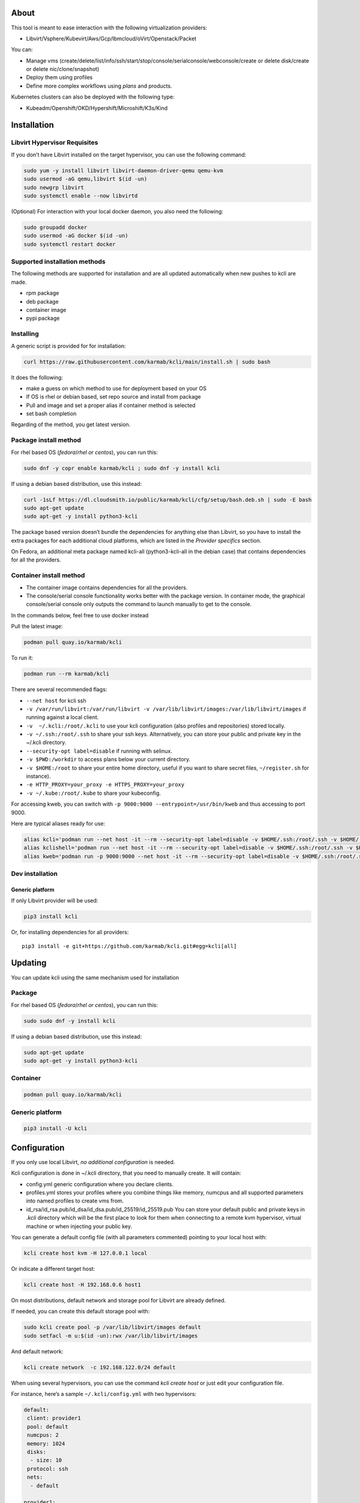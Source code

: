|CI| |Pypi| |Copr| |Documentation Status|

About
=====

This tool is meant to ease interaction with the following virtualization providers:

-  Libvirt/Vsphere/Kubevirt/Aws/Gcp/Ibmcloud/oVirt/Openstack/Packet

You can:

-  Manage vms (create/delete/list/info/ssh/start/stop/console/serialconsole/webconsole/create or delete disk/create or delete nic/clone/snapshot)
-  Deploy them using profiles
-  Define more complex workflows using *plans* and products.

Kubernetes clusters can also be deployed with the following type:

-  Kubeadm/Openshift/OKD/Hypershift/Microshift/K3s/Kind

Installation
============

Libvirt Hypervisor Requisites
-----------------------------

If you don’t have Libvirt installed on the target hypervisor, you can use the following command:

.. code:: bash

   sudo yum -y install libvirt libvirt-daemon-driver-qemu qemu-kvm 
   sudo usermod -aG qemu,libvirt $(id -un)
   sudo newgrp libvirt
   sudo systemctl enable --now libvirtd

(Optional) For interaction with your local docker daemon, you also need the following:

.. code:: bash

   sudo groupadd docker
   sudo usermod -aG docker $(id -un)
   sudo systemctl restart docker

Supported installation methods
------------------------------

The following methods are supported for installation and are all updated automatically when new pushes to kcli are made.

-  rpm package
-  deb package
-  container image
-  pypi package

Installing
----------

A generic script is provided for for installation:

.. code:: shell

   curl https://raw.githubusercontent.com/karmab/kcli/main/install.sh | sudo bash

It does the following:

-  make a guess on which method to use for deployment based on your OS
-  If OS is rhel or debian based, set repo source and install from package
-  Pull and image and set a proper alias if container method is selected
-  set bash completion

Regarding of the method, you get latest version.

Package install method
----------------------

For rhel based OS (*fedora*/*rhel or centos*), you can run this:

.. code:: bash

   sudo dnf -y copr enable karmab/kcli ; sudo dnf -y install kcli

If using a debian based distribution, use this instead:

.. code:: bash

   curl -1sLf https://dl.cloudsmith.io/public/karmab/kcli/cfg/setup/bash.deb.sh | sudo -E bash
   sudo apt-get update
   sudo apt-get -y install python3-kcli

The package based version doesn’t bundle the dependencies for anything else than Libvirt, so you have to install the extra packages for each additional cloud platforms, which are listed in the *Provider specifics* section.

On Fedora, an additional meta package named kcli-all (python3-kcli-all in the debian case) that contains dependencies for all the providers.

Container install method
------------------------

-  The container image contains dependencies for all the providers.
-  The console/serial console functionality works better with the package version. In container mode, the graphical console/serial console only outputs the command to launch manually to get to the console.

In the commands below, feel free to use docker instead

Pull the latest image:

.. code:: shell

   podman pull quay.io/karmab/kcli

To run it:

.. code:: shell

   podman run --rm karmab/kcli

There are several recommended flags:

-  ``--net host`` for kcli ssh
-  ``-v /var/run/libvirt:/var/run/libvirt -v /var/lib/libvirt/images:/var/lib/libvirt/images`` if running against a local client.
-  ``-v  ~/.kcli:/root/.kcli`` to use your kcli configuration (also profiles and repositories) stored locally.
-  ``-v ~/.ssh:/root/.ssh`` to share your ssh keys. Alternatively, you can store your public and private key in the ~/.kcli directory.
-  ``--security-opt label=disable`` if running with selinux.
-  ``-v $PWD:/workdir`` to access plans below your current directory.
-  ``-v $HOME:/root`` to share your entire home directory, useful if you want to share secret files, ``~/register.sh`` for instance).
-  ``-e HTTP_PROXY=your_proxy -e HTTPS_PROXY=your_proxy``
-  ``-v ~/.kube:/root/.kube`` to share your kubeconfig.

For accessing kweb, you can switch with ``-p 9000:9000 --entrypoint=/usr/bin/kweb`` and thus accessing to port 9000.

Here are typical aliases ready for use:

.. code:: shell

   alias kcli='podman run --net host -it --rm --security-opt label=disable -v $HOME/.ssh:/root/.ssh -v $HOME/.kcli:/root/.kcli -v /var/lib/libvirt/images:/var/lib/libvirt/images -v /var/run/libvirt:/var/run/libvirt -v $PWD:/workdir quay.io/karmab/kcli'
   alias kclishell='podman run --net host -it --rm --security-opt label=disable -v $HOME/.ssh:/root/.ssh -v $HOME/.kcli:/root/.kcli -v /var/lib/libvirt/images:/var/lib/libvirt/images -v /var/run/libvirt:/var/run/libvirt -v $PWD:/workdir --entrypoint=/bin/bash quay.io/karmab/kcli'
   alias kweb='podman run -p 9000:9000 --net host -it --rm --security-opt label=disable -v $HOME/.ssh:/root/.ssh -v $HOME/.kcli:/root/.kcli -v /var/lib/libvirt/images:/var/lib/libvirt/images -v /var/run/libvirt:/var/run/libvirt -v $PWD:/workdir --entrypoint=/usr/bin/kweb quay.io/karmab/kcli'

Dev installation
----------------

Generic platform
~~~~~~~~~~~~~~~~

If only Libvirt provider will be used:

.. code:: shell

   pip3 install kcli

Or, for installing dependencies for all providers:

::

   pip3 install -e git+https://github.com/karmab/kcli.git#egg=kcli[all]

Updating
========

You can update kcli using the same mechanism used for installation

Package
-------

For rhel based OS (*fedora*/*rhel or centos*), you can run this:

.. code:: bash

   sudo sudo dnf -y install kcli

If using a debian based distribution, use this instead:

.. code:: bash

   sudo apt-get update
   sudo apt-get -y install python3-kcli

Container
---------

.. code:: shell

   podman pull quay.io/karmab/kcli

.. _generic-platform-1:

Generic platform
----------------

.. code:: shell

   pip3 install -U kcli

Configuration
=============

If you only use local Libvirt, *no additional configuration* is needed.

Kcli configuration is done in ~/.kcli directory, that you need to manually create. It will contain:

-  config.yml generic configuration where you declare clients.
-  profiles.yml stores your profiles where you combine things like memory, numcpus and all supported parameters into named profiles to create vms from.
-  id_rsa/id_rsa.pub/id_dsa/id_dsa.pub/id_25519/id_25519.pub You can store your default public and private keys in *.kcli* directory which will be the first place to look for them when connecting to a remote kvm hypervisor, virtual machine or when injecting your public key.

You can generate a default config file (with all parameters commented) pointing to your local host with:

.. code:: shell

   kcli create host kvm -H 127.0.0.1 local

Or indicate a different target host:

.. code:: shell

   kcli create host -H 192.168.0.6 host1

On most distributions, default network and storage pool for Libvirt are already defined.

If needed, you can create this default storage pool with:

.. code:: shell

   sudo kcli create pool -p /var/lib/libvirt/images default
   sudo setfacl -m u:$(id -un):rwx /var/lib/libvirt/images

And default network:

.. code:: shell

   kcli create network  -c 192.168.122.0/24 default

When using several hypervisors, you can use the command *kcli create host* or just edit your configuration file.

For instance, here’s a sample ``~/.kcli/config.yml`` with two hypervisors:

.. code:: yaml

   default:
    client: provider1
    pool: default
    numcpus: 2
    memory: 1024
    disks:
     - size: 10
    protocol: ssh
    nets:
     - default

   provider1:
    host: 192.168.0.6
    pool: default

   provider2:
    host: 192.168.0.4
    pool: whatever

Replace with your own client in default section and indicate the relevant parameters in the corresponding client section, depending on your client/host type.

Most of the parameters are actually optional, and can be overridden in the default, client or profile section (or in a plan file). You can find a fully detailed config.yml sample `here <https://github.com/karmab/kcli/tree/main/samples/config.yml>`__

Storing credentials securely
----------------------------

You can hide your secrets in *~/.kcli/config.yml* by replacing any value by *?secret*. You can then place the real value in *~/.kcli/secrets.yml* by using the same yaml hierarchy.

For instance, if you have the following in your config file:

::

   xxx:
    password: ?secret

You would then put the real password in your secrets file this way:

::

   xxx:
    password: mypassword

Auto Completion
===============

You can enable autocompletion if running kcli from package or pip. It’s enabled by default when running kclishell container alias

Bash/Zsh
--------

Add the following line in one of your shell files (.bashrc, .zshrc, …)

::

   eval "$(register-python-argcomplete kcli)"

Fish
----

Add the following snippet in *.config/fish/config.fish*

::

   function __fish_kcli_complete
       set -x _ARGCOMPLETE 1
       set -x _ARGCOMPLETE_IFS \n
       set -x _ARGCOMPLETE_SUPPRESS_SPACE 1
       set -x _ARGCOMPLETE_SHELL fish
       set -x COMP_LINE (commandline -p)
       set -x COMP_POINT (string length (commandline -cp))
       set -x COMP_TYPE
       if set -q _ARC_DEBUG
           kcli 8>&1 9>&2 1>/dev/null 2>&1
       else
           kcli 8>&1 9>&2 1>&9 2>&1
       end
   end
   complete -c kcli -f -a '(__fish_kcli_complete)'

Provider specifics
==================

Libvirt
-------

::

   twix:
    type: kvm
    host: 192.168.1.6

Without configuration, Libvirt provider tries to connect locally using qemu:///system.

Additionally, remote hypervisors can be configured by indicating either a host, a port and protocol or a custom qemu url.

When using the host, port and protocol combination, default protocol uses ssh and as such assumes you are able to connect without password to your remote instance.

If using tcp protocol instead, you will need to configure Libvirtd in your remote Libvirt hypervisor to accept insecure remote connections.

You will also likely want to indicate default Libvirt pool to use (although, as with any parameter, it can be done in the default section).

The following parameters are specific to Libvirt:

-  ``url`` custom qemu uri.
-  ``session`` Defaults to ``False`` If you want to use qemu:///session (locally or remotely). Not recommended as it complicates access to the vm and is said to have lower performance.
-  ``remotednsmasq`` Defaults to ``False``. Allow to create entries in a dedicated dnsmasq instance running on a remote hypervisor to provide DNS resolution for vms using bridged networks.

Gcp
---

::

   gcp1:
    type: gcp
    credentials: ~/myproject.json
    project: myproject
    zone: europe-west1-b

The following parameters are specific to Gcp:

-  ``credentials`` (pointing to a json service account file). if not specified, the environment variable *GOOGLE_APPLICATION_CREDENTIALS* will be used
-  ``project``
-  ``zone``

also note that Gcp provider supports creation of dns records for an existing domain and that your home public key will be uploaded if needed

To gather your service account file:

-  Select the “IAM” → “Service accounts” section within the Google Cloud Platform console.
-  Select “Create Service account”.
-  Select “Project” → “Editor” as service account Role.
-  Select “Furnish a new private key”.
-  Select “Save”.

To Create a dns zone:

-  Select the “Networking” → “Network Services” → “Cloud DNS”.
-  Select “Create Zone”.
-  Put the same name as your domain, but with ‘-’ instead.

If accessing behind a proxy, be sure to set *HTTPS_PROXY* environment variable to ``http://your_proxy:your_port``

To use this provider with kcli rpm, you’ll need to install (from pip):

::

   pip3 install google-api-python-client google-auth-httplib2 google-cloud-dns

Aws
---

::

   aws:
    type: aws
    access_key_id: AKAAAAAAAAAAAAA
    access_key_secret: xxxxxxxxxxyyyyyyyy
    region: eu-west-3
    keypair: mykey

The following parameters are specific to aws:

-  ``access_key_id``
-  ``access_key_secret``
-  ``region``
-  ``keypair``
-  ``session_token``

To use this provider with kcli rpm, you’ll need to install

::

   dnf -y install python3-boto3

Kubevirt
--------

For Kubevirt, you will need to define one (or several!) sections with the type Kubevirt in your *~/.kcli/config.yml*

Authentication is either handled by your local ~/.kube/config (kcli will try to connect to your current Kubernetes/OpenShift context) or with specific token:

::

   kubevirt:
    type: kubevirt

You can use additional parameters for the Kubevirt section:

-  ``kubeconfig`` kubeconfig file path
-  ``context`` the k8s context to use.
-  ``pool`` your default storageclass. can also be set as blank, if no storage class should try to bind pvcs.
-  ``host`` k8s api node .Also used for tunneling ssh.
-  ``port`` k8s api port.
-  ``ca_file`` optional certificate path.
-  ``namespace`` target namespace.
-  ``token`` token, either from user or service account.
-  ``tags`` additional list of tags in a key=value format to put to all created vms in their *nodeSelector*. Can be further indicated at profile or plan level in which case values are combined. This provides an easy way to force vms to run on specific nodes, by matching labels.
-  ``cdi`` whether to use cdi. Defaults to true. A check on whether cdi is actually present will be performed.
-  ``registry`` Registry where to pull containerdisk images. Defaults to none, in which case your configured registries will be used.
-  ``access_mode`` Way to access vms other ssh. Defaults to NodePort,in which case a svc with a nodeport pointing to the ssh port of the vm will be created. Otherpossible values are LoadBalancer to create a svc of type loadbalancer to point to the vm or External to connect using the sdn ip of the vm. If tunnel options are set, they take precedence
-  ``volume_mode`` Volume Mode. Defaults to Filesystem (Block can be specified instead).
-  ``volume_access`` Volume access mode. Defaults to ReadWriteOnce.
-  ``disk_hotplug`` Whether to allow to hotplug (and unplug) disks. Defaults to false. Note it also requires to enable The HotplugVolumes featureGate within Kubevirt
-  ``embed_userdata`` Whether to embed userdata directly in the vm spec. Defaults to false
-  ``first_consumer`` Whether the storage class has a volumeBindingMode set to WaitForFirstConsumer. Defaults to false. This allows to provision pvcs by creating a dummy job to force PVC binding

You can use the following indications to gather context, create a suitable service account and retrieve its associated token:

To list the context at your disposal

::

   kubectl config view -o jsonpath='{.contexts[*].name}'

To create a service account and give it privileges to handle vms,

::

   SERVICEACCOUNT=xxx
   kubectl create serviceaccount $SERVICEACCOUNT -n default
   kubectl create clusterrolebinding $SERVICEACCOUNT --clusterrole=cluster-admin --user=system:serviceaccount:default:$SERVICEACCOUNT

To gather a token (in /tmp/token):

::

   SERVICEACCOUNT=xxx
   SECRET=`kubectl get sa $SERVICEACCOUNT -o jsonpath={.secrets[0].name}`
   kubectl get secret $SECRET -o jsonpath={.data.token} | base64 -d

on OpenShift, you can simply use

::

   oc whoami -t

*kubectl* is currently a hard requirement for consoles

To use this provider with kcli rpm, you’ll need to install

::

   dnf -y install python3-kubernetes

oVirt
-----

::

   myovirt:
    type: ovirt
    host: ovirt.default
    user: admin@internal
    password: prout
    datacenter: Default
    cluster: Default
    pool: Default
    org: YourOrg
    ca_file: ~/ovirt.pem

The following parameters are specific to oVirt:

-  ``org`` Organization
-  ``ca_file`` Points to a local path with the cert of the oVirt engine host. It can be retrieved with ``curl "http://$HOST/ovirt-engine/services/pki-resource?resource=ca-certificate&format=X509-PEM-CA" > ~/.kcli/ovirt.pem``
-  ``cluster`` Defaults to Default
-  ``datacenter`` Defaults to Default
-  ``filtervms`` Defaults to True. Only list vms created by kcli.
-  ``filteruser`` Defaults to False. Only list vms created by own user
-  ``filtertag`` Defaults to None. Only list vms created by kcli with the corresponding filter=filtertag in their description. Useful for environments when you share the same user

Note that pool in oVirt context refers to storage domain.

To use this provider with kcli rpm, you’ll need to install

::

   dnf -y install https://resources.ovirt.org/pub/yum-repo/ovirt-release44.rpm
   dnf -y install python3-ovirt-engine-sdk4

Deploying oVirt dependencies with pip
~~~~~~~~~~~~~~~~~~~~~~~~~~~~~~~~~~~~~

You will need to get *ovirt-engine-sdk-python* . On fedora, for instance, you would run:

::

   dnf -y copr enable karmab/kcli
   yum -y install kcli gcc redhat-rpm-config python3-devel openssl-devel libxml2-devel libcurl-devel
   export PYCURL_SSL_LIBRARY=openssl
   pip3 install ovirt-engine-sdk-python

On rhel, set PYCURL_SSL_LIBRARY to nss instead

If you install manually from pip, you might need to install pycurl manually with the following line (and get openssl-dev headers)

::

   pip install --no-cache-dir --global-option=build_ext --global-option="-L/usr/local/opt/openssl/lib" --global-option="-I/usr/local/opt/openssl/include"  pycurl

Openstack
---------

::

   myopenstack:
    type: openstack
    user: testk
    password: testk
    project: testk
    domain: Default
    auth_url: http://openstack:5000/v3
    ca_file: ~/ca-trust.crt

The following parameters are specific to openstack:

-  ``auth_url``
-  ``project``
-  ``domain`` Defaults to *Default*
-  ``ca_file`` (Optional)
-  ``external_network`` (Optional). Indicates which network use for floating ips (useful when you have several ones)
-  ``region_name`` (Optional). Used in OVH Openstack
-  ``glance_disk`` (Optional). Prevents creating a disk from glance image. Defaults to false
-  ``token`` (Optional). Keystone Token (That can be retrieved with ``openstack token issue -c id -f value``)

To use this provider with kcli rpm, you’ll need to install the following rpms

::

   grep -q 'Red Hat' /etc/redhat-release && subscription-manager repos --enable openstack-16-tools-for-rhel-8-x86_64-rpms
   dnf -y install python3-keystoneclient python3-glanceclient python3-cinderclient python3-neutronclient python3-novaclient python3-swiftclient

Vsphere
-------

::

   myvsphere:
    type: vsphere
    host: xxx-vcsa67.vcenter.e2e.karmalabs.corp
    user: administrator@karmalabs.corp
    password: mypassword
    datacenter: Madrid
    cluster: xxx
    filtervms: true
    pool: mysuperdatastore

The following parameters are specific to Vsphere:

-  ``cluster``
-  ``datacenter`` Defaults to Default
-  ``filtervms`` Defaults to True. Only list vms created by kcli. Useful for environments when you are superadmin and have a ton of vms!!!
-  ``category`` Defaults to kcli. Category where to create tags in order to apply them to vms. If tags are requested for a given vm, they will be created on the fly along with the category, if missing
-  ``basefolder`` Optional base folder where to create all vms
-  ``isofolder`` Optional folder where to keep ISOs
-  ``dvs`` Whether to gather DVS networks. Enabled by default, but can be set to False to speed up operations if you don’t have dvs networks
-  ``import_network`` Defaults to ‘VM Network’. Network to use as part of the template created when downloading image
-  ``timeout`` Defaults to 2700. Custom connectionPooltimeout
-  ``force_pool`` Defaults to False. Whether to check source pool of image and relocate when it doesn’t match specified pool

Note that pool in Vsphere context refers to datastore.

To use this provider with kcli rpm, you’ll need to install

::

   dnf -y install python3-pyvmomi python3-cryptography python3-requests

Web
---

This provider allows you to interact with a kweb instance using kcli commands

::

   myweb:
    type: web
    host: 127.0.0.1
    port: 8000

The following parameters are specific to the web provider:

-  ``localkube``. Defaults to true. Use REST calls when handling kubes

Using hostgroups and vm-host rules
~~~~~~~~~~~~~~~~~~~~~~~~~~~~~~~~~~

The requisite is to create the hostgroup by yourself so that you can associate your hosts to it.

Then, when creating a vm, one can provide the following extra parameters:

-  vmgroup: if it doesn’t exist, the group will be created and in any case, the vm will get added to it.

-  hostgroup and hostrule: if both are provided and the hostrule doesnt exist, it will be created as affinity rule with the vmgroup and the hostgroup to it.

Note that when using this within a plan (or a cluster), it’s enough to provide hostgroup and hostrule for the first vm of the plan so that the hostrule gets created ( though a kcli vmrule for instance), and vmgroup for all of them, so that the group gets created with the first vm, and then the remaining vm only get added.

Also note that vmgroups and hostrules dont get deleted along with vms (to ease recreation of the same assets).

Using vm anti affinity rules
~~~~~~~~~~~~~~~~~~~~~~~~~~~~

Within a plan, you can set the keyword ``antipeers`` to a list of vms which should never land on the same ESX host. When the last vm from this list gets created, the corresponding anti affinity rule will be created (and Vsphere will relocate the other vms accordingly)

Packet
------

::

   myvpacket:
     type: packet
     auth_token: xxxx
     project: kcli
     facility: ams1
     tunnelhost: wilibonka.mooo.com

The following parameters are specific to packet:

-  auth_token.
-  project
-  facility. Can be omitted in which case you will have to specify on which facility to deploy vms.
-  tunnelhost. Optional. When creating vms using ignition, the generated ignition file will be copied to the tunnelhost so it can be served (typically via web)
-  tunneldir. Where to copy the ignition files when using a tunnelhost. Defaults to */var/www/html*

To use this provider with kcli rpm, you’ll need to install packet-python (from pip):

::

   pip3 install packet-python

IBM Cloud
---------

::

   myibm:
     type: ibm
     iam_api_key: xxxx
     region: eu-gb
     zone: eu-gb-2
     vpc: pruebak

The following parameters are specific to ibm cloud:

-  iam_api_key.
-  region
-  zone
-  vpc. Default vpc
-  cos_api_key. Optional Cloud object storage apikey
-  cos_resource_instance_id. Optional Cloud object storage resource_instance_id (something like “crn:v1:bluemix:public:cloud-object-storage:global:a/yyy:xxxx::”). Alternatively you can provide the resource name
-  cos_resource_instance_id. Optional Cis resource_instance_id used for DNS. Alternatively, you can provide the resource name

To use this provider with kcli rpm, you’ll need to install the following packets (from pip):

::

   pip3 install ibm_vpc ibm-cos-sdk ibm-platform-services ibm-cloud-networking-services
   # optionally
   pip install cos-aspera

Usage
=====

Basic workflow
--------------

Cloud Images from common distros aim to be the primary source for your vms *kcli download image* can be used to download a specific cloud image. for instance, centos7:

.. code:: shell

   kcli download image centos7

at this point, you can deploy vms directly from the template, using default settings for the vm:

.. code:: shell

   kcli create vm -i centos7 vm1

By default, your public key will be injected (using cloudinit) to the vm.

You can then access the vm using *kcli ssh*.

Kcli uses the default ssh_user associated to the `cloud image <http://docs.openstack.org/image-guide/obtain-images.html>`__.

To guess it, kcli checks the image name. So for example, your centos image must contain the term “centos” in the file name, otherwise “root” is used.

If you are not able to ssh into the vm, Note you can always ``kcli console`` or ``kcli console --serial`` to access the VM

Using parameters, you can tweak the vm creation. All keywords can be used. For instance:

.. code:: shell

   kcli create vm -i centos7 -P memory=2048 -P numcpus=2 vm1

You can also pass disks, networks, cmds (or any keyword, really):

.. code:: shell

   kcli create vm -i centos7 -P disks=[10,20] -P nets=[default,default] -P cmds=[yum -y install nc] vm1

You can use the following to get a list of available keywords, and their default value

.. code:: shell

   kcli get keywords

Profiles configuration
----------------------

Instead of providing parameters on the command line, you can use profiles.

Profiles are meant to help creating single vm with preconfigured settings (number of CPUS, memory, size of disk, network, which image to use, extra commands to run on start, whether reserving dns,….)

You use the file *~/.kcli/profiles.yml* to declare your profiles. Here’s a snippet declaring the profile ``centos``:

::

   mycentos:
    image: centos8stream
    numcpus: 2
    disks:
     - size: 10
    reservedns: true
    nets:
     - name: default
    cmds:
     - echo unix1234 | passwd --stdin root

With this section, you can use the following to create a vm

.. code:: shell

   kcli create vm -p mycentos myvm

Note that when you download a given cloud image, a minimal associated profile is created for you.

Cloudinit/Ignition support
--------------------------

Cloudinit is enabled by default and handles static networking configuration, hostname setting, injecting ssh keys and running specific commands and entire scripts, and copying entire files.

For vms based on coreos, ignition is used instead of cloudinit although the syntax is the same. If $name.ign or $plan.ign are found in the current directory, their content will be merged. The extension .cloudinit does the same for cloudinit.

To ease OpenShift deployment, when a node has a name in the $cluster-role-$num, where role can either be ctlplane, worker or bootstrap, additional paths are searched, namely:

-  $cluster-$role.ign
-  clusters/$cluster/$role.ign
-  $HOME/.kcli/clusters/$cluster/$role.ign

For ignition support on oVirt, you will need a version of ovirt >= 4.3.4

Typical commands
----------------

-  List vms

   -  ``kcli list vm``

-  List images available for download

   -  ``kcli list available-images``

-  List install images

   -  ``kcli list images``

-  Create vm from a profile named base7

   -  ``kcli create vm -p base7 myvm``

-  Create vm from profile base7 on a specific client/host named twix

   -  ``kcli -C twix create vm -p base7 myvm``

-  Delete vm

   -  ``kcli delete vm vm1``

-  Do the same without having to confirm

   -  ``kcli delete vm vm1 --yes``

-  Get detailed info on a specific vm

   -  ``kcli info vm vm1``

-  Start vm

   -  ``kcli start vm vm1``

-  Stop vm

   -  ``kcli stop vm vm1``

-  Switch active client/host to bumblefoot

   -  ``kcli switch host bumblefoot``

-  Get remote-viewer console

   -  ``kcli console vm vm1``

-  Get serial console (over TCP). Requires the vms to have been created with kcli and netcat client installed on hypervisor

   -  ``kcli console vm -s vm1``

-  Deploy multiple vms using plan x defined in x.yml file

   -  ``kcli create plan -f x.yml x``

-  Delete all vm from plan x

   -  ``kcli delete plan x``

-  Add 5GB disk to vm1, using pool named images

   -  ``kcli create vm-disk -s 5 -p images vm1``

-  Delete disk named vm1_2.img from vm1

   -  ``kcli delete disk --vm vm1 vm1_2.img``

-  Update memory in vm1 to 2GB memory

   -  ``kcli update vm -P memory=2048 vm1``

-  Clone vm1 to new vm2

   -  ``kcli clone vm -b vm1 vm2``

-  Connect with ssh to vm vm1

   -  ``kcli ssh vm vm1``

-  Create a new network

   -  ``kcli create network -c 192.168.7.0/24 mynet``

-  Create new pool

   -  ``kcli create pool -t dir -p /hom/images images``

-  Add a new nic from network default to vm1

   -  ``kcli create nic -n default vm1``

-  Delete nic eth2 from vm

   -  ``kcli delete nic -i eth2 vm1``

-  Create snapshot named snap1 for vm1:

   -  ``kcli create snapshot vm -n vm1 snap1``

-  Get info on your kvm setup

   -  ``kcli info host``

-  Export vm:

   -  ``kcli export vm vm1``

-  Run workflow script named myworkflow.sh with some parameters:

   -  ``kcli create workflow myworkflow.sh -P xx=jimi``

Omitting vm’s name
------------------

When you don’t specify a vm, the last one created by kcli on the corresponding client is used (the list is stored in *~/.kcli/vm*)

So for instance, you can simply use the following command to access your last vm:

``kcli ssh``

Multiple clients
----------------

If you have multiple hypervisors/clients, you can generally use the flag *-C $CLIENT* to point to a specific one.

You can also use the following to list the vms of all your hosts/clients:

``kcli -C all list vm``

plans
=====

You can also define *plan* which are files in yaml with a list of profiles, vms, disks, and networks and vms to deploy.

The following types can be used within a plan:

-  vm (this is the type used when none is specified)
-  image
-  network
-  disk
-  pool
-  profile
-  ansible
-  container
-  dns
-  plan (so you can compose plans from several urls)
-  kube
-  workflow

Create and run your first plan
------------------------------

Here’s a basic plan to get a feel of plan’s logic

::

   vm1:
    image: centos8stream
    numcpus: 8
    memory: 2048
    files:
    - path: /etc/motd
      content: Welcome to the cruel world

   vm2:
    image: centos8stream
    numcpus: 8
    memory: 2048
    cmds:
    - yum -y install httpd

To run this plan, we save it as ``myplan.yml`` and we can then deploy it using ``kcli create plan -f myplan.yml``

This will create two vms based on the centos8stream cloud image, with the specified hardware characteristics and injecting a specific file for vm1, or running a command to install httpd for vm2.

Additionally, your ssh public key gets automatically injected to the node, and the hostname of those vms get set, all through cloudinit.

Although this is a simple plan, note that:

-  it’s expected to behave exactly the same regardless of your target virtualization platform
-  can be relaunched in an idempotent manner

Make it more powerful with variables
------------------------------------

Let’s modify our plan to make it more dynamic

::

   parameters:
    image: centos8stream
    numcpus: 8
    memory: 2048
    packages:
    - httpd
    motd: Welcome to the cruel world

   vm1:
    image: {{ image }}
    numcpus: {{ numcpus }}
    memory: {{ memory }}
    files:
    - path: /etc/motd
      content: {{ motd }}

   vm2:
    image: {{ image }}
    numcpus: {{ numcpus }}
    memory: {{ memory }}
    cmds:
   {% for package in packages %}
    - yum -y install {{ package }}
   {% endfor %}

This looks similar to the first example, but now we have a parameters section where we define default values for a set of variables that is then used within the plan, through jinja.

When creating the plan, any of those parameter can we overriden by using ``-P key=value``, or providing a parameter file.

For instance, we would run ``kcli create plan -f my_plan.yml -P numcpus=16 -P memory=4096 -P motd="Welcome to the cool world`` to create the two same vms with different hardware values and with a custom motd in vm1

Note that any jinja construct can be used within a plan (or through the files or the scripts referenced by said plan)

plan types
----------

Here are some examples of each type (more examples can be found in this `samples repo <https://github.com/karmab/kcli-plan-samples>`__):

network
~~~~~~~

.. code:: yaml

   mynet:
    type: network
    cidr: 192.168.95.0/24

You can also use the boolean keyword *dhcp* (mostly to disable it) and isolated . When not specified, dhcp and nat will be enabled

image
~~~~~

.. code:: yaml

   CentOS-7-x86_64-GenericCloud.qcow2:
    type: image
    url: http://cloud.centos.org/centos/7/images/CentOS-7-x86_64-GenericCloud.qcow2

If you point to an url not ending in qcow2/qc2 (or img), your browser will be opened for you to proceed. Also note that you can specify a command with the *cmd* key, so that virt-customize is used on the template once it’s downloaded.

disk
~~~~

.. code:: yaml

   share1.img:
    type: disk
    size: 5
    pool: vms
    vms:
     - centos1
     - centos2

Here the disk is shared between two vms (that typically would be defined within the same plan):

pool
~~~~

.. code:: yaml

   mypool:
     type: pool
     path: /home/mypool

profile
~~~~~~~

.. code:: yaml

   myprofile:
     type: profile
     template: CentOS-7-x86_64-GenericCloud.qcow2
     memory: 3072
     numcpus: 1
     disks:
      - size: 15
      - size: 12
     nets:
      - default
     pool: default

ansible
~~~~~~~

.. code:: yaml

   myplay:
    type: ansible
    verbose: false
    playbook: prout.yml
    groups:
      nodes:
      - node1
      - node2
      ctlplanes:
      - ctlplane1
      - ctlplane2
      - ctlplane3

An inventory will be created for you in /tmp and that *group_vars* and *host_vars* directory are taken into account. You can optionally define your own groups, as in this example. The playbooks are launched in alphabetical order

.. _container-1:

container
~~~~~~~~~

.. code:: yaml

   centos:
    type: container
     image: centos
     cmd: /bin/bash
     ports:
      - 5500
     volumes:
      - /root/coco

Look at the container section for details on the parameters

plan’s plan ( Also known as inception style)
~~~~~~~~~~~~~~~~~~~~~~~~~~~~~~~~~~~~~~~~~~~~

.. code:: yaml

   ovirt:
     type: plan
     url: github.com/karmab/kcli-plans/ovirt/upstream.yml
     run: true

You can alternatively provide a file attribute instead of url pointing to a local plan file:

dns
~~~

.. code:: yaml

   yyy:
    type: dns
    net: default
    ip: 192.168.1.35

workflow
~~~~~~~~

Workflow allows you to launch scripts locally after they are rendered

.. code:: yaml

   myworkflow:
     type: workflow
     scripts:
     - frout.sh
     - prout.py
     files:
     - frout.txt

This would execute the two scripts after rendering them into a temporary directory, along with the files if provided. Note that you can omit the scripts section and instead indicate the script to run as name of the workflow. This requires it to be a sh/bash script and as such beeing suffixed by .sh

vms
~~~

You can point at an existing profile in your plans, define all parameters for the vms, or combine both approaches. You can even add your own profile definitions in the plan file and reference them within the same plan:

.. code:: yaml

   big:
     type: profile
     template: CentOS-7-x86_64-GenericCloud.qcow2
     memory: 6144
     numcpus: 1
     disks:
      - size: 45
     nets:
      - default
     pool: default

   myvm:
     profile: big

Specific scripts and IPS arrays can be used directly in the plan file (or in profiles one).

The `kcli-plan-samples repo <https://github.com/karmab/kcli-plan-samples>`__ contains samples to get you started. You will also find under karmab user dedicated plan repos to deploy oVirt, Openstack, …

When launching a plan, the plan name is optional. If none is provided, a random one will be used.

If no plan file is specified with the -f flag, the file ``kcli_plan.yml`` in the current directory will be used.

When deleting a plan, the network of the vms will also be deleted if no other vm are using them. You can prevent this by setting *keepnetworks* to ``true`` in your configuration.

Remote plans
------------

You can use the following command to execute a plan from a remote url:

.. code:: yaml

   kcli create plan --url https://raw.githubusercontent.com/karmab/kcli-plan-samples/main/simpleplan.yml

Disk parameters
---------------

You can add disk this way in your profile or plan files:

.. code:: yaml

   disks:
    - size: 20
      pool: default
    - size: 10
      thin: False
      interface: scsi

Within a disk section, you can use the word size, thin and format as keys.

-  *thin* Value used when not specified in the disk entry. Defaults to true
-  *interface* Value used when not specified in the disk entry. Defaults to virtio. Could also be scsi, sata or ide, if vm lacks virtio drivers

Network parameters
------------------

You can mix simple strings pointing to the name of your network and more complex information provided as hash. For instance:

.. code:: yaml

   nets:
    - default
    - name: private
      nic: eth1
      ip: 192.168.0.220
      mask: 255.255.255.0
      gateway: 192.168.0.1

Within a net section, you can use name, nic, IP, mac, mask, gateway and alias as keys. type defaults to virtio but you can specify anyone (e1000,….).

You can also use *noconf: true* to only add the nic with no configuration done in the vm.

the *ovs: true* allows you to create the nic as ovs port of the indicated bridge. Not that such bridges have to be created independently at the moment

You can also provide network configuration on the command line when creating a single vm with something like:

::

   kcli create vm -i $img -P nets=['{"name":"default","ip":"192.168.122.250","netmask":"24","gateway":"192.168.122.1"}']

ip, dns and host Reservations
-----------------------------

If you set *reserveip* to True, a reservation will be made if the corresponding network has dhcp and when the provided IP belongs to the network range.

You can set *reservedns* to True to create a dns entry for the vm in the corresponding network ( only done for the first nic).

You can set *reservehost* to True to create an entry for the host in /etc/hosts ( only done for the first nic). It’s done with sudo and the entry gets removed when you delete the vm. On macosx, you should use gnu-sed ( from brew ) instead of regular sed for proper deletion.

If you dont want to be asked for your sudo password each time, here are the commands that are escalated:

.. code:: shell

    - echo .... # KVIRT >> /etc/hosts
    - sed -i '/.... # KVIRT/d' /etc/hosts

Podman/Docker support in plans
------------------------------

Podman/Docker support is mainly enabled as a commodity to launch some containers along vms in plan files. Of course, you will need podman or docker installed on the client. So the following can be used in a plan file to launch a container:

.. code:: yaml

   centos:
    type: container
     image: centos
     cmd: /bin/bash
     ports:
      - 5500
     volumes:
      - /root/coco

The following keywords can be used:

-  *image* name of the image to pull.
-  *cmd* command to run within the container.
-  *ports* array of ports to map between host and container.
-  *volumes* array of volumes to map between host and container. You can alternatively use the keyword *disks*. You can also use more complex information provided as a hash

Within a volumes section, you can use path, origin, destination and mode as keys. mode can either be rw o ro and when origin or destination are missing, path is used and the same path is used for origin and destination of the volume. You can also use this typical docker syntax:

.. code:: yaml

   volumes:
    - /home/cocorico:/root/cocorico

Additionally, basic commands ( start, stop, console, plan, list) accept a *–container* flag.

Exposing a plan
---------------

Basic functionality
~~~~~~~~~~~~~~~~~~~

You can expose a given plan in a web fashion with ``kcli expose`` so that others can make use of some infrastructure you own without having to deal with kcli themseleves.

The user will be presented with a simple UI (running on port 9000) with a listing of the current vms of the plan and buttons allowing to either get info on the plan, delete or reprovision it.

To expose your plan (with an optional list of parameters):

::

   kcli expose plan -f your_plan.yml -P param1=value1 -P param2=value plan_name

The indicated parameters are the ones from the plan that you want to expose to the user upon provisioning, with a provided default value that they’ll be able to overwrite.

When the user reprovisions, In addition to those parameters, he will be able to specify:

-  a list of mail addresses to notify upon completion of the lab provisioning. Note it requires to properly set notifications in your kcli config.
-  an optional owner which will be added as metadata to the vms, so that it’s easy to know who provisioned a given plan

Precreating a list of plans
~~~~~~~~~~~~~~~~~~~~~~~~~~~

If you’re running the same plan with different parameter files, you can simply create below the directory where your plan lives, naming them parameters_XXX.yml|yaml. The UI will then show you those as separated plans so that they can be provisioned individually applying the corresponding values from the parameter files (after merging them with the user provided data).

Using several clients
~~~~~~~~~~~~~~~~~~~~~

When specifying different parameter files, you can include the ``client`` keyword to target a given client The code will then select the proper client for create/delete/info operations.

Using expose feature from a web server
~~~~~~~~~~~~~~~~~~~~~~~~~~~~~~~~~~~~~~

You can use mod_wsgi with httpd or similar mechanisms to use the expose feature behind a web server so that you serve content from a specific port or add layer of security like htpasswd provided from outside the code.

For instance, you could create the following kcli.conf in apache

::

   <VirtualHost *>
       WSGIScriptAlias / /var/www/kcli.wsgi
       <Directory /var/www/kcli>
           Order deny,allow
           Allow from all
       </Directory>
   #    <Location />
   #   AuthType Basic
   #   AuthName "Authentication Required"
   #   AuthUserFile "/var/www/kcli.htpasswd"
   #   Require valid-user
   #    </Location>
   </VirtualHost>

::

   import logging
   import os
   import sys
   from kvirt.config import Kconfig
   from kvirt.expose import Kexposer
   logging.basicConfig(stream=sys.stdout)

   os.environ['HOME'] = '/usr/share/httpd'
   inputfile = '/var/www/myplans/plan1.yml'
   overrides = {'param1': 'jimi_hendrix', 'param2': False}
   config = Kconfig()
   kexposer = Kexposer(config, 'myplan', inputfile, overrides=overrides)
   application = kexposer.app
   application.secret_key = 'XXX'

Note that further configuration will tipically be needed for apache user so that kcli can be used with it.

An alternative is to create different WSGI applications and tweak the *WSGIScriptAlias* to serve them from different paths.

Calling expose endpoints through REST
~~~~~~~~~~~~~~~~~~~~~~~~~~~~~~~~~~~~~

you can check the `swagger spec <https://petstore.swagger.io/?url=https://raw.githubusercontent.com/karmab/kcli/main/kvirt/expose/swagger.yml>`__ to call the different endpoints using your language of choice.

Overriding parameters
=====================

You can override parameters in:

-  commands
-  scripts
-  files
-  plan files
-  profiles

For that, you can pass in kcli vm or kcli plan the following parameters:

-  -P x=1 -P y=2 and so on .
-  –paramfile - In this case, you provide a yaml file ( and as such can provide more complex structures ).

Note that parameters provided as uppercase are made environment variables within the target vm by creating ``/etc/profile.d/kcli.sh``

The indicated objects are then rendered using jinja.

::

   centos:
    template: CentOS-7-x86_64-GenericCloud.qcow2
    cmds:
     - echo x={{ x }} y={{ y }} >> /tmp/cocorico.txt
     - echo {{ password | default('unix1234') }} | passwd --stdin root

You can make the previous example cleaner by using the special key parameters in your plans and define there variables:

::

   parameters:
    password: unix1234
    x: coucou
    y: toi
   centos:
    template: CentOS-7-x86_64-GenericCloud.qcow2
    cmds:
     - echo x={{ x }} y={{ y }} >> /tmp/cocorico.txt
     - echo {{ password  }} | passwd --stdin root

Finally note that you can also use advanced jinja constructs like conditionals and so on. For instance:

::

   parameters:
     net1: default
   vm4:
     template: CentOS-7-x86_64-GenericCloud.qcow2
     nets:
       - {{ net1 }}
   {% if net2 is defined %}
       - {{ net2 }}
   {% endif %}

Also, you can reference a *baseplan* file in the *parameters* section, so that parameters are concatenated between the base plan file and the current one:

::

   parameters:
      baseplan: upstream.yml
      xx_version: v0.7.0

Keyword Parameters
==================

Specific parameters for a client
--------------------------------

=============== ============= ====================================================
Parameter       Default Value Comments
=============== ============= ====================================================
*host*          127.0.0.1     
*port*                        Defaults to 22 if ssh protocol is used
*user*          root          
*protocol*      ssh           
*url*                         can be used to specify an exotic qemu url
*tunnel*        False         make kcli use tunnels for console and for ssh access
*keep_networks* False         make kcli keeps networks when deleting plan
=============== ============= ====================================================

Available parameters for client/profile/plan files
--------------------------------------------------

================== ==================================== =====================================================================================================================================================================================================================================================================================================================
Parameter          Default Value                        Comments
================== ==================================== =====================================================================================================================================================================================================================================================================================================================
*client*           None                                 Allows to target a different client/host for the corresponding entry
*virttype*         None                                 Only used for Libvirt where it evaluates to kvm if acceleration shows in capabilities, or qemu emulation otherwise. If a value is provided, it must be either kvm, qemu, xen or lxc
*cpumodel*         host-model                           
*cpuflags*         []                                   You can specify a list of strings with features to enable or use dict entries with *name* of the feature and *policy* either set to require,disable, optional or force. The value for vmx is ignored, as it’s handled by the nested flag
*numcpus*          2                                    
*cpuhotplug*       False                                
*numamode*         None                                 numamode to apply to the workers only.
*cpupinning*       []                                   cpupinning conf to apply
*memory*           512M                                 
*memoryhotplug*    False                                
*flavor*                                                Specific to gcp, aws, openstack and packet
*guestid*          guestrhel764                         
*pool*             default                              
*image*            None                                 Should point to your base cloud image(optional). You can either specify short name or complete path. If you omit the full path and your image lives in several pools, the one from last (alphabetical) pool will be used\\
*diskinterface*    virtio                               You can set it to ide, ssd or nvme instead
*diskthin*         True                                 
*disks*            []                                   Array of disks to define. For each of them, you can specify pool, size, thin (as boolean), interface (either ide or virtio) and a wwn.If you omit parameters, default values will be used from config or profile file (You can actually let the entire entry blank or just indicate a size number directly)
*iso*              None                                 
*nets*             []                                   Array of networks to define. For each of them, you can specify just a string for the name, or a dict containing name, public and alias and ip, mask and gateway, and bridge. Any visible network is valid, in particular bridge networks can be used on Libvirt, beyond regular nat networks
*gateway*          None                                 
*dns*              None                                 Dns server
*domain*           None                                 Dns search domain
*start*            true                                 
*vnc*              false                                if set to true, vnc is used for console instead of spice
*cloudinit*        true                                 
*reserveip*        false                                
*reservedns*       false                                
*reservehost*      false                                
*keys*             []                                   Array of ssh public keys to inject to the vm. Whether the actual content or the public key path
*cmds*             []                                   Array of commands to run
*profile*          None                                 name of one of your profile
*scripts*          []                                   array of paths of custom script to inject with cloudinit. It will be merged with cmds parameter. You can either specify full paths or relative to where you’re running kcli. Only checked in profile or plan file
*nested*           True                                 
*sharedkey*        False                                Share a private/public key between all the nodes of your plan. Additionally, root access will be allowed
*privatekey*       False                                Inject your private key to the nodes of your plan
*files*            []                                   Array of files to inject to the vm. For each of them, you can specify path, owner ( root by default) , permissions (600 by default ) and either origin or content to gather content data directly or from specified origin. When specifying a directory as origin, all the files it contains will be parsed and added
*insecure*         True                                 Handles all the ssh option details so you don’t get any warnings about man in the middle
*client*           None                                 Allows you to create the vm on a specific client. This field is not used for other types like network
*base*             None                                 Allows you to point to a parent profile so that values are taken from parent when not found in the current profile. Scripts and commands are rather concatenated between default, father and children
*tags*             []                                   Array of tags to apply to gcp instances (usefull when matched in a firewall rule). In the case of Kubevirt, it s rather a dict of key=value used as node selector (allowing to force vms to be scheduled on a matching node)
*networkwait*      0                                    Delay in seconds before attempting to run further commands, to be used in environments where networking takes more time to come up
*rhnregister*      None                                 Auto registers vms whose template starts with rhel Defaults to false. Requires to either rhnuser and rhnpassword, or rhnactivationkey and rhnorg, and an optional rhnpool
*rhnserver*        https://subscription.rhsm.redhat.com Red Hat Network server (for registering to a Satellite server)
*rhnuser*          None                                 Red Hat Network user
*rhnpassword*      None                                 Red Hat Network password
*rhnactivationkey* None                                 Red Hat Network activation key
*rhnorg*           None                                 Red Hat Network organization
*rhnpool*          None                                 Red Hat Network pool
*enableroot*       true                                 Allows ssh access as root user
*rootpassword*     None                                 Root password to inject (when beeing to lazy to use a cmd to set it)
*storemetadata*    false                                Creates a /root/.metadata yaml file whith all the overrides applied. On gcp, those overrides are also stored as extra metadata
*sharedfolders*    []                                   List of paths to share between hypervisor and vm. You will also need to make sure that the path is accessible as qemu user (typically with id 107) and use an hypervisor and a guest with 9p support (centos/rhel lack it for instance)
*yamlinventory*    false                                Ansible generated inventory for single vms or for plans containing ansible entries will be yaml based.
*autostart*        false                                Autostarts vm (Libvirt specific)
*kernel*           None                                 Kernel location to pass to the vm. Needs to be local to the hypervisor
*initrd*           None                                 Initrd location to pass to the vm. Needs to be local to the hypervisor
*cmdline*          None                                 Cmdline to pass to the vm
*pcidevices*       []                                   array of pcidevices to passthrough to the first worker only. Check `here <https://github.com/karmab/kcli-plan-samples/blob/main/pcipassthrough/pci.yml>`__ for an example
*tpm*              false                                Enables a TPM device in the vm, using emulator mode. Requires swtpm in the host
*rng*              false                                Enables a RNG device in the vm
*notify*           false                                Sends result of a command or a script run from the vm to one of the supported notify engines
*notifymethod*     [pushbullet]                         Array of notify engines. Other options are slack and mail
*notifycmd*        None                                 Which command to run for notification. If none is provided and no notifyscript either, defaults to sending last 100 lines of the cloudinit file of the machine, or ignition for coreos based vms
*notifyscript*     None                                 Script to execute on the vm and whose output will be sent to notification engines
*pushbullettoken*  None                                 Token to use when notifying through pushbullet
*slacktoken*       None                                 Token to use when notifying through slack. Should be the token of an app generated in your workspace
*slackchannel*     None                                 Slack Channel where to send the notification
*mailserver*       None                                 Mail server where to send the notification (on port 25)
*mailfrom*         None                                 Mail address to send mail from
*mailto*           []                                   List of mail addresses to send mail to
*zerotier_net*     []                                   List of zerotier public networks where to join. Will trigger installation of zerotier on the node
*zerotier_kubelet* False                                Whether to configure kubelet to use the first zerotier address as node ip
*playbook*         False                                Generates a playbook for the vm of the plan instead of creating it. Useful to run parts of a plan on baremetal
*vmrules*          []                                   List of rules with an associated dict to apply for the corresponding entry, if a regex on the entry name is matched. The profile of the matching vm will be updated with the content of the rule
*wait*             False                                Whether to wait for cloudinit/ignition to fully apply
*waitcommand*      None                                 a specific command to use to validate that vm is ready
*waittimeout*      0                                    Timeout when waiting for a vm to be ready. Default zero value means the wait wont timeout
================== ==================================== =====================================================================================================================================================================================================================================================================================================================

Deploying Kubernetes/OpenShift clusters
=======================================

You can deploy generic Kubernetes (based on Kubeadm), K3s, Kind, OpenShift/OKD, Hypershift and Microshift on any platform and on an arbitrary number of control plane nodes and workers.

Benefits
--------

The main benefit is to abstract deployment details so that the same workflow can be used regardless of the

-  create a parameter file
-  launch the deployment oneliner
-  enjoy

Other benefits are:

-  easy tweaking of vms hardware
-  tuning the version to deploy
-  support for alternative CNIs
-  configuration of static networking for the nodes
-  installation of additional applications/operators
-  handling of lifecycle after installation:

   -  scaling
   -  autoscaling

-  support for deploying Baremetal workers in Openshift and Hypershift (optionally using Redfish)
-  support for deploying Openshift SNOs (optionally using Redfish)

.. _workflow-1:

Workflow
--------

For all the platforms, the workflow is the following:

-  create a (yaml) parameter file to describe intented end result
-  launch the specific subcommand. For instance, to deploy a generic Kubernetes cluster, one would use ``kcli create cluster generic --pf my_parameters.yml  $cluster``. Parameter files can be repeated and combined with specific parameters on the command line, which always take precedence.
-  Once the installation finishes, set the following environment variable in order to interact with the csluter ``export KUBECONFIG=$HOME/.kcli/clusters/$cluster/auth/kubeconfig``

Getting information on available parameters
-------------------------------------------

For each supported platform, you can use ``kcli info cluster``

For instance, ``kcli info cluster generic`` will provide you all the parameters available for customization for generic Kubernetes clusters.

Deploying generic Kubernetes clusters
-------------------------------------

::

   kcli create cluster generic -P ctlplanes=X -P workers=Y $cluster

Architecture
~~~~~~~~~~~~

the generic cluster workflow leverages Kubeadm to create a cluster with the specified number of vms running either as ctlplanes or workers on any of the supported platforms.

Those vms can either be centos8stream, fedora or ubuntu based (as per the official Kubeadm doc).

The first node is used for bootstrapping the cluster, through commands that run by rendering cloudinit data.

Once it is done, the generated token is retrieved, which allows to add the other nodes.

for HA and Loadbalancing, Keepalived and Haproxy are leveraged, which involves declaring a vip. For Libvirt, when no vip is provided, an educated guess around the vip is done for virtual networks.

For cloud providers (aws, gcp and ibmcloud), loadbalancer along with dns is used to achieve the same result. That requires specifying an existing top level domain.

There are a lot of available options in this workflow, whether it’s:

-  customizing the hardware of the involved vms
-  using a different k8s version, cni or engine
-  deploying nfs, nginx ingress or metallb.
-  etc

Deploying OpenShift clusters
----------------------------

*DISCLAIMER*: This is not supported in anyway by Red Hat (although the end result cluster would be).

for OpenShift, the official installer binary is leveraged with kcli creating the vms, and injecting some extra pods to provide api/ingress vip and self contained dns.

The benefits of deploying OpenShift with this workflow are:

-  Auto download openshift-install specified version.
-  Easy vms tuning.
-  Single workflow regardless of the target platform.
-  Self contained dns. (For cloud platforms, cloud public dns is leveraged instead)
-  For Libvirt, no need to compile installer or tweak Libvirtd.
-  Vms can be connected to a physical bridge.
-  Multiple clusters can live on the same l2 network.
-  Support for disconnected registry and ipv6 networks.
-  Support for upstream OKD

Requirements
~~~~~~~~~~~~

-  Valid pull secret
-  Ssh public key.
-  Write access to /etc/hosts file to allow editing of this file.
-  An available ip in your vm’s network to use as *api_ip*. Make sure it is excluded from your dhcp server. An optional *ingress_ip* can be specified, otherwise api_ip will be used.
-  Direct access to the deployed vms. Use something like this otherwise ``sshuttle -r your_hypervisor 192.168.122.0/24 -v``).
-  Target platform needs:

   -  Ignition support
   -  On Openstack:

      -  swift available on the install.
      -  a flavor. You can create a dedicated one with ``openstack flavor create --id 6 --ram 32768 --vcpus 16 --disk 30 m1.openshift``
      -  a port on target network mapped to a floating ip. If not specified with api_ip and public_api_ip parameters, the second-to-last ip from the network will be used.

-  For ipv6, you need to run the following sysctl ``net.ipv6.conf.all.accept_ra=2``

How to Use
~~~~~~~~~~

Create a parameters.yml
^^^^^^^^^^^^^^^^^^^^^^^

Prepare a parameter file with valid variables:

A minimal one could be the following one

::

   cluster: mycluster
   domain: karmalabs.corp
   version: stable
   tag: '4.12'
   ctlplanes: 3 
   workers: 2
   memory: 16384
   numcpus: 16

Here’s the list of typical variables that can be used (you can list them with ``kcli info cluster openshift``)

===================== =================== ===============================================================================================================================
Parameter             Default Value       Comments
===================== =================== ===============================================================================================================================
cluster               testk               
domain                karmalabs.corp      
*version*             stable              You can choose between stable, dev-preview, nightly, ci or stable. both ci and nightly require specific data in the pull secret
tag                   4.12                
async                 false               Exit once vms are created and let job in cluster delete bootstrap
notify                false               Whether to send notifications once cluster is deployed. Mean to be used in async mode
pull_secret           openshift_pull.json 
network               default             Any existing network can be used
api_ip                None                
ingress_ip            None                
ctlplanes             1                   number of ctlplane
workers               0                   number of workers
network_type          OVNKubernetes       
pool                  default             
flavor                None                
flavor_bootstrap      None                
flavor_ctlplane       None                
flavor_worker         None                
numcpus               4                   
bootstrap_numcpus     None                
ctlplane_numcpus      None                
worker_numcpus        None                
memory                8192                
bootstrap_memory      None                
ctlplane_memory       None                
worker_memory         None                
disk_size             30                  disk size in Gb for final nodes
extra_disks           []                  
disconnected_url      None                
disconnected_user     None                
disconnected_password None                
imagecontentsources   []                  
baremetal             False               Whether to also deploy the metal3 operator, for provisioning physical workers
cloud_tag             None                
cloud_scale           False               
cloud_api_internal    False               
apps                  []                  Extra applications to deploy on the cluster, available ones are visible with ``kcli list app openshift``
===================== =================== ===============================================================================================================================

Deploying
^^^^^^^^^

::

   kcli create kube openshift --paramfile parameters.yml $cluster

Providing custom machine configs
~~~~~~~~~~~~~~~~~~~~~~~~~~~~~~~~

If a ``manifests`` directory exists in the current directory, the \*yaml assets found there are copied to the directory generated by the install, prior to deployment.

.. _architecture-1:

Architecture
~~~~~~~~~~~~

We deploy :

-  a bootstrap node removed at the end of the install.
-  an arbitrary number of ctlplanes.
-  an arbitrary number of workers.

When oc or openshift-install are missing, they are downloaded on the fly, using public mirrors or registry.ci.openshift.org if ci is specified (the provided pull secret needs an auth for this registry).

rhcos image associated to the specified version is downloaded and the corresponding line is added in the parameter file unless an image is specified as parameter.

Ignition files needed for the install are generated using ``openshift-install create ignition-configs``

Also note that for bootstrap, ctlplanes and workers nodes, we merge the ignition data generated by the OpenShift installer with the ones generated by kcli, in particular we prepend dns server on those nodes to point to our keepalived vip, force hostnames and inject static pods.

Deployment of bootstrap and ctlplanes vms is then launched. Isos are optionally created for baremetal hosts

Keepalived and Coredns with mdns are deployed on the bootstrap and ctlplane nodes as static pods. They provide HA access and dns records as needed.

Initially, the api vip runs on the bootstrap node.

Ignition files are provided over 22624/http using api ip instead of fqdn. The ignition files for both ctlplane and worker are patched for it.

Haproxy is created as static pod on the ctlplane nodes to load balance traffic to the routers. When there are no workers, routers are instead scheduled on the ctlplane nodes and the haproxy static pod isn’t created, so routers are simply accessed through the vip without load balancing.

Once bootstrap phase finished, the vips transition to one of the ctlplanes.

At this point, workers are created and the installation is monitored until completion. A flag allows to deploy in an async manner

On cloud platforms, We rely on dns and load balancing services and as such dont need static pods.

In the case of deploying a single ctlplane, the flag ``sno_cloud_remove_lb`` allows to get rid of the loadbalancer at the end of the install.

SNO (Single Node OpenShift ) support
~~~~~~~~~~~~~~~~~~~~~~~~~~~~~~~~~~~~

You can deploy a single node setting ctlplanes to 1 and workers to 0 in your parameter file.

Alternatively, bootstrap in place (bip) with rhcos live iso can be leveraged with the flag ``sno``, which allows to provision a baremetal node by creating a custom iso stored in one specified Libvirt pool. The following extra parameters are available with this workflow:

-  sno_disk: You can indicate which disk to use for installing Rhcos operating system in your node. If none is specified, the disk will be autodiscovered
-  extra_args: You can use this variable to specify as a string any extra args to add to the generated iso. A common use case for this is to set static networking for the node, for instanc with something like ``ip=192.168.1.200::192.168.1.1:255.255.255.0:mysupersno.dev.local:enp1s0:none nameserver=192.168.1.1``
-  api_ip: This is normally not needed but if DNS records already exist pointing to a given ip or when the ip of the node is unknown, a vip can be specified so that an extra keepalived static pod is injected.

In the baremetal context, the generated iso can be directly plugged to target nodes but the ``baremetal_hosts`` feature can also be used as described below, which required apache to be running on the hypervisor and to give write access to /var/www/html for the user launching the command, using something like:

::

   sudo setfacl -m u:$(id -un):rwx /var/www/html

Generating a worker iso
~~~~~~~~~~~~~~~~~~~~~~~

In OpenShift case, for baremetal workers you can use the following command to generate such an iso

::

   kcli create openshift-iso --paramfile parameters.yml $cluster

Baremetal hosts support
~~~~~~~~~~~~~~~~~~~~~~~

You can deploy baremetal workers in different way through this workflow.

The boolean baremetal_iso can be set to generate isos that you manually plug to the corresponding node (one iso per role).

You can also create isos only for a given role using the boolean baremetal_iso_bootstrap, baremetal_iso_ctlplane and baremetal_iso_worker

Alternatively, you can use the array baremetal_hosts to plug the worker iso to a list of baremetal hosts. The iso will be served from a deployment running in the control plane in that case.

For each entry you would specify:

-  url or bmc_url. This is the redfish url to use, which is specific to the hardware. You can also just specify the ip and set the model if you dont know what the exact url is.
-  user or bmc_user. bmc_user can also be set outside the array if you use the same user for all of your baremetal workers
-  password or bmc_password. bmc_password can also be set outside the array if you use the same password for all of your baremetal workers
-  Optionally model or bmc_model (either dell,hp, supermicro) to have the bmc_url evaluated for you (Only specify its ip in this case)

As an example, the following array will boot 3 workers (based on kvm vms with ksushy)

::


   bmc_user: root
   bmc_password: calvin
   baremetal_hosts:
   - bmc_url: http://192.168.122.1:9000/redfish/v1/Systems/local/vm1
   - bmc_url: http://192.168.122.1:9000/redfish/v1/Systems/local/vm2
   - bmc_url: http://192.168.122.1:9000/redfish/v1/Systems/local/bm3

Disconnected support
~~~~~~~~~~~~~~~~~~~~

To deploy with a disconnected registry, you can set the ``disconnected_deploy`` boolean or specify a ``disconnected_url``

disconnected_deploy
^^^^^^^^^^^^^^^^^^^

In the first case, an helper vm will be deployed to host your disconnected registry and content will be synced for you

You can fine tweak this registry with several parameters:

-  disconnected_disk_size
-  disconnected_user
-  disconnected_password
-  disconnected_operators
-  …

Note that this disconnected registry can also be deployed on its own using ``kcli create openshift-registry`` subcommand

disconnected_url
^^^^^^^^^^^^^^^^

In this case, you can specify the url of the registry where you have synced content by yourself. The ``disconnected_url`` typically is specified as ``$host:$port``

You will also need to set disconnected_user and disconnected_password

You can specify disconnected_ca content, or let it undefined for the CA content to be fetched on the fly

The default prefix where the ocp content is expected to be synced is ocp4, but you can use the parameter ``disconnected_prefix``\ to specify a different one

Note that you will also need to sync the following images on the registry:

-  quay.io/karmab/curl:latest
-  quay.io/karmab/origin-coredns:latest
-  quay.io/karmab/haproxy:latest
-  quay.io/karmab/origin-keepalived-ipfailover:latest
-  quay.io/karmab/mdns-publisher:latest
-  quay.io/karmab/kubectl:latest
-  quay.io/karmab/kcli:latest

Interacting with your clusters
------------------------------

All generated assets for a given cluster are stored in ``$HOME/.kcli/clusters/$cluster``.

Scaling/Adding more workers
~~~~~~~~~~~~~~~~~~~~~~~~~~~

The procedure is the same independently of the type of cluster used.

::

   kcli scale kube <generic|openshift|okd|k3s> -P workers=num_of_workers --paramfile parameters.yml $cluster

ctlplane nodes can also be scaled the same way

Cleaning up
~~~~~~~~~~~

The procedure is the same independently of the type of cluster used.

::

   kcli delete kube $cluster

Deploying applications on top of Kubernetes/OpenShift
~~~~~~~~~~~~~~~~~~~~~~~~~~~~~~~~~~~~~~~~~~~~~~~~~~~~~

You can use kcli to deploy applications on your Kubernetes/OpenShift (regardless of whether it was deployed with kcli)

Applications currently supported include:

-  argocd
-  kubevirt
-  rook
-  istio
-  knative
-  tekton

To list applications available on generic Kubernetes, run:

::

   kcli list app generic

To list applications available on generic OpenShift, run:

::

   kcli list app openshift

For any of the supported applications, you can get information on the supported parameters with:

::

   kcli info app generic|openshift $app_name

To deploy an app, use the following, with additional parameters passed in the command line or in a parameter file:

::

   kcli create app generic|openshift $app_name

Applications can be deleted the same way:

::

   kcli delete app generic|openshift $app_name

Running kcli on Kubernetes/OpenShift
====================================

You can run the container on those platforms and either use the web interface or log in the pod to run ``kcli`` commandline

On OpenShift, you’ll need to run first those extra commands:

::

   oc new-project kcli
   oc adm policy add-scc-to-user anyuid system:serviceaccount:kcli:default
   oc expose svc kcli

Then:

::

   kubectl create configmap kcli-config --from-file=~/.kcli
   kubectl create configmap ssh-config --from-file=~/.ssh
   kubectl create -f https://raw.githubusercontent.com/karmab/kcli/main/extras/k8sdeploy.yml

Configuration pools
===================

Configuration pools allow to store a list of ips, names or baremetal_hosts and make them available to a vm or a cluster upon deployment.

This provides the following features:

-  Provide static ip to vms from a self maintained list of ips
-  Provide vip to clusters in the same manner
-  Provide a list of baremetal_hosts to clusters.
-  Provide names to vms or clusters from a specific list

Upon creation, the corresponding entry gets reserved to the vm or the cluster and released upon deletion.

Handling confpools
------------------

You can use ``kcli create confpool`` commands to create a configuration pool and then use list, update or delete calls.

Under the hood, all the pools are stored in ``~/.kcli/confpools.yml`` so this file can also be edited manually.

confpool typically contain ips, baremetal information or both.

Here’s a sample content of this file

::

   myvips:
     ips:
     - 192.168.122.250
     - 192.168.122.251
     - 192.168.122.252
     vm_reservations: {}
     bmc_user: root
     bmc_password: calvin
     baremetal_hosts:
     - http://192.168.122.1:9000/redfish/v1/Systems/local/vm1
     - http://192.168.122.1:9000/redfish/v1/Systems/local/vm2

confpool with ips information
~~~~~~~~~~~~~~~~~~~~~~~~~~~~~

To create a confpool with 3 ips, use the following

::

   kcli create confpool myconfpool -P ips=[192.168.122.250,192.168.122.251,192.168.122.252 -P netmask=24 -P gateway=192.168.122.1

For ips, note you can also provide a cidr such as 192.168.122.0/24

the pool can also store any value, some of which will be evaluated (in particular any of the network keywords such as netmask,gateway as shown in the example)

confpool with baremetal_hosts information
~~~~~~~~~~~~~~~~~~~~~~~~~~~~~~~~~~~~~~~~~

To create a confpool with 2 baremetal hosts, use the following

::

   kcli create myconfpool -P baremetal_hosts=[http://192.168.122.1:9000/redfish/v1/Systems/vm1,http://192.168.122.1:9000/redfish/v1/Systems/local/vm2] -P bmc_user=admin -P bmc_password=admin0

Note that in this case, we also provide bmc credentials, all the hosts in your pool should share the same credentials.

confpool with names information
~~~~~~~~~~~~~~~~~~~~~~~~~~~~~~~

To create a confpool with some DBZ names, use the following

::

   kcli create dbzpool -P names=[gohan,goku,vegeta,picolo,raditz,tenchinhan]

Using the confpool
------------------

In vms
~~~~~~

For vms, the confpool is typically specified in a nets section to consume ips. For instance

::

   kcli create vm -i centos8stream -P nets=['{"name": "default", "confpool": "myconfpool"}']

You can also create a vm with a name from the previously created dbz name confpool with the following call

::

   kcli create vm -i centos8stream -P confpool=dbzpool

In clusters
~~~~~~~~~~~

When creating the cluster, specify through a parameter which pool to use (``-P confpool=mypool``)

::

   kcli create cluster generic -P confpool=mypool

Using several confpools at once
~~~~~~~~~~~~~~~~~~~~~~~~~~~~~~~

If you need to use several pools when creating a vm/cluster, you can be more specific by using the following aliases:

-  ippool
-  namepool
-  baremetalpool

For instance, you could do something like

::

   kcli create vm -i centos8stream -P ippool=ippool -P namepool=dbzpool


   ## How to use the web version

   Launch the following command and access your machine at port 8000:

   ```Shell
   kweb

The command supports a flag ``--readonly`` to make the web read only.

Calling web endpoints through REST
~~~~~~~~~~~~~~~~~~~~~~~~~~~~~~~~~~

you can check the `swagger spec <https://petstore.swagger.io/?url=https://raw.githubusercontent.com/karmab/kcli/main/kvirt/web/swagger.yml>`__ to call the different endpoints using your language of choice.

ksushy
------

ksushy provides a REST interface to interact with vms using Redfish. This provides a functionality similar to sushy-emulator but extending it to more providers (typically Vsphere, Kubevirt and oVirt) and through more friendly urls.

Deploy ksushy service
~~~~~~~~~~~~~~~~~~~~~

ksushy can be launched manually for testing purposes but the following command creates a systemd unit instead, listening on port 9000. The call accepts different flags to:

-  listen on ipv6
-  enable ssl
-  specify an optional username and password for authentication

::

   kcli create sushy-service

Interacting with vms through redfish
~~~~~~~~~~~~~~~~~~~~~~~~~~~~~~~~~~~~

Once the service is deployed, one can query an existing vm running locally using the following

::

   curl http://127.0.0.1/redfish/v1/Systems/local/mynode

For querying a vm running on a different provider, the url would change to specify the provider as defined in ~/.kcli/config.yml

::

   curl http://127.0.0.1/redfish/v1/Systems/myotherprovider/mynode2

Typical redfish operations like start, stop, info, listing nics of a vm are supported for all providers.

For plugging an iso, only virtualization providers can be used.

Restricting access
~~~~~~~~~~~~~~~~~~

When deploying the service, an username and password can be specified for securing access through basic authentication

Ansible support
===============

klist.py is provided as a dynamic inventory for ansible.

The script uses sames conf as kcli (and as such defaults to local if no configuration file is found).

vms will be grouped by plan, or put in the kvirt group if they dont belong to any plan.

Try it with:

.. code:: shell

   klist.py --list
   KLIST=$(which klist.py)
   ansible all -i $KLIST -m ping

If you’re using kcli as a container, you will have to create a script such as the following to properly call the inventory.

::

   #!/bin/bash
   podman run -it --security-opt label:disable -v ~/.kcli:/root/.kcli -v /var/run/libvirt:/var/run/libvirt --entrypoint=/usr/bin/klist.py karmab/kcli $@

Additionally, there are ansible kcli modules in `ansible-kcli-modules <https://github.com/karmab/ansible-kcli-modules>`__ repository, with sample playbooks:

-  kvirt_vm allows you to create/delete vm (based on an existing profile or a template)
-  kvirt_plan allows you to create/delete a plan
-  kvirt_product allows you to create/delete a product (provided you have a product repository configured)
-  kvirt_info allows you to retrieve a dict of values similar to ``kcli info`` output. You can select which fields to gather

Those modules rely on python3 so you will need to pass ``-e 'ansible_python_interpreter=path_to_python3'`` to your ansible-playbook invocations ( or set it in your inventory) if your default ansible installation is based on python2.

Both kvirt_vm, kvirt_plan and kvirt_product support overriding parameters:

::

   - name: Deploy fission with additional parameters
     kvirt_product:
       name: fission
       product: fission
       parameters:
        fission_type: all

Finally, you can use the key ansible within a profile:

.. code:: yaml

   ansible:
    - playbook: frout.yml
      verbose: true
      variables:
       - x: 8
       - z: 12

In a plan file, you can also define additional sections with the ansible type and point to your playbook, optionally enabling verbose and using the key hosts to specify a list of vms to run the given playbook instead.

You wont define variables in this case, as you can leverage host_vars and groups_vars directory for this purpose.

.. code:: yaml

   myplay:
    type: ansible
    verbose: false
    playbook: prout.yml

When leveraging ansible this way, an inventory file will be generated on the fly for you and let in */tmp/$PLAN.inv*.

You can set the variable yamlinventory to True at default, host or profile level if you want the generated file to be yaml based. In this case, it will be named */tmp/$PLAN.inv.yaml*.

kcli-controller
===============

There is a controller leveraging kcli and using vm, plan and clusters crds to create vms the corresponding objects, regardless of the infrastructure.

Requisites
----------

-  a running Kubernetes/OpenShift cluster and KUBECONFIG env variable pointing to it (or simply .kube/config)
-  some infrastructure supported by kcli running somewhere and the corresponding credentials.
-  storage to hold two pvcs (one from plan files data and the other for clusters data)

.. _deploying-1:

Deploying
---------

If you’re running kcli locally, use the following to create the proper configmaps to share your credentials and ssh keys:

::

   kcli sync kube

To do the same manually, run instead:

::

   kubectl create configmap kcli-config --from-file=$HOME/.kcli
   kubectl create configmap ssh-config --from-file=$HOME/.ssh

Then deploy the controller (along with its CRDS):

::

   kubectl create -f https://raw.githubusercontent.com/karmab/kcli/main/extras/controller/deploy.yml

If you want to use a pvc named ``kcli-clusters`` for storing cluster data, add it:

::

   kubectl -n kcli-infra patch deploy kcli-controller --type json -p='[{"op": "add", "path": "/spec/template/spec/containers/0/volumeMounts/-", "value": {"mountPath": "/root/.kcli/clusters", "name": "kcli-clusters"}}, {"op": "add", "path": "/spec/template/spec/volumes/-", "value": {"persistentVolumeClaim": {"claimName" : "kcli-clusters"}, "name": "kcli-clusters"}}]'

.. _how-to-use-1:

How to use
----------

The directory `extras/controller/examples <https://github.com/karmab/kcli/tree/main/extras/controller/examples>`__ contains different examples of vm, plan and cluster CRs.

Here are some sample ones for each type to get you started

.. _vms-1:

vms
~~~

::

   apiVersion: kcli.karmalabs.local/v1
   kind: Vm
   metadata:
     name: cirros
   spec:
     image: cirros
     memory: 512
     numcpus: 2

Note that when a vm is created, the controller waits before it gets an ip and populate it status with its complete information, which is then formatted when running ``kubectl get vms``

.. _plans-1:

plans
~~~~~

::

   apiVersion: kcli.karmalabs.local/v1
   kind: Plan
   metadata:
     name: simpleplan2
   spec:
     plan: |
       vm11:
         memory: 512
         numcpus: 2
         nets:
          - default
         image: cirros
       vm22:
         memory: 1024
         numcpus: 4
         nets:
          - default
         disks:
          - 20
         pool: default
         image: cirros
         cmds:
          - echo this stuff works > /tmp/result.txt

To run plans which contain scripts or files, you ll need to copy those assets in the /workdir of the kcli pod

::

   KCLIPOD=$(kubectl get pod -o name -n kcli | sed 's@pod/@@')
   kubectl cp samplecrd/frout.txt $KCLIPOD:/workdir

clusters
~~~~~~~~

::

   apiVersion: kcli.karmalabs.local/v1
   kind: Cluster
   metadata:
     name: hendrix
   spec:
     ctlplanes: 1
     api_ip: 192.168.122.252

Once a cluster is deployed successfully, you can retrieve its kubeconfig from it status

::

   kubectl get cluster $CLUSTER -o jsonpath='{.status.create_cluster.kubeconfig}' | base64 -d

autoscaling
^^^^^^^^^^^

You can enable autoscaling for a given cluster by setting ``autoscale`` to any value in its spec.

Scaling up
''''''''''

When more than a given threshold of pods can’t be scheduled, one more worker will be added to the cluster and the autoscaling will pause until it appears as a new ready node.

This threshold is configured as an env variable AUTOSCALE_MAXIMUM provided during the deployment of the controller, which defaults to 20

Setting the threshold to any value higher than 9999 effectively disables the feature.

Scaling down
''''''''''''

If the number of running pods for a given worker node goes below a minimum value, the cluster will be scaled down by one worker.

The minimum is configured as an env variable AUTOSCALE_MINIMUM provided during the deployment of the controller, which defaults to 2

Setting the minimum to any value below 1 effectively disables the feature.

Using products
==============

To easily share plans, you can make use of the products feature which leverages them:

Repos
-----

First, add a repo containing a KMETA file with yaml info about products you want to expose. For instance, mine

::

   kcli create repo -u https://github.com/karmab/kcli-plans karmab

You can also update later a given repo, to refresh its KMETA file ( or all the repos, if not specifying any)

::

   kcli update repo REPO_NAME

You can delete a given repo with

::

   kcli delete repo REPO_NAME

Product
-------

Once you have added some repos, you can list available products, and get their description

::

   kcli list products 

You can also get direct information on the product (memory and cpu used, number of vms deployed and all parameters that can be overriden)

::

   kcli info product YOUR_PRODUCT 

And deploy any product. Deletion is handled by deleting the corresponding plan.

::

   kcli create product YOUR_PRODUCT

Using Jenkins
=============

.. _requisites-1:

Requisites
----------

-  Jenkins running somewhere, either:

   -  standalone
   -  on K8s/Openshift

-  Docker running if using this backend
-  Podman installed if using this backend

Credentials
-----------

First, create the following credentials in Jenkins as secret files:

-  kcli-config with the content of your ~/.kcli/config.yml
-  kcli-id-rsa with your ssh private key
-  kcli-id-rsa-pub with your ssh public key

You can use arbitrary names for those credentials, but you will then have to either edit Jenkinsfile later or specify credentials when running your build.

Kcli configuration
------------------

Default backend is *podman* . If you want to use Docker or Kubernetes instead, add the corresponding snippet in *~/.kcli/config.yml*.

For instance, for Kubernetes:

::

   jenkinsmode: kubernetes

Create Jenkins file
-------------------

Now you can create a Jenkinsfile from your specific, or from default *kcli_plan.yml*

::

   kcli create pipeline

You can see an example of the generated Jenkinsfile for both targets from the sample plan provided in this directory.

Parameters from the plan get converted in Jenkins parameters, along with extra parameters: - for needed credentials (kcli config file, public and private ssh key) - a ``wait`` boolean to indicated whether to wait for plan completion upon run. - a ``kcli_client`` parameter that can be used to override the target client where to launch plan at run time.

Your Jenkinsfile is ready for use!

Openshift
---------

You can create credentials as secrets and tag them so they get synced to Jenkins:

::

   oc create secret generic kcli-config-yml --from-file=filename=config.yml
   oc annotate secret/kcli-config-yml jenkins.openshift.io/secret.name=kcli-config-yml
   oc label secret/kcli-config-yml credential.sync.jenkins.openshift.io=true

   oc create secret generic kcli-id-rsa --from-file=filename=~/.ssh/id_rsa
   oc annotate secret/kcli-id-rsa jenkins.openshift.io/secret.name=kcli-id-rsa
   oc label secret/kcli-id-rsa credential.sync.jenkins.openshift.io=true

   oc create secret generic kcli-id-rsa-pub --from-file=filename=$HOME/.ssh/id_rsa.pub
   oc annotate secret/kcli-id-rsa-pub jenkins.openshift.io/secret.name=kcli-id-rsa-pub
   oc label secret/kcli-id-rsa-pub credential.sync.jenkins.openshift.io=true

You will also need to allow *anyuid* scc for kcli pod, which can be done with the following command (adjust to your project):

::

   PROJECT=kcli
   oc adm policy add-scc-to-user anyuid system:serviceaccount:$PROJECT:default

Api Usage
=========

Locally
-------

You can also use kvirt library directly, without the client or to embed it into your own application.

Here’s a sample:

::

   from kvirt.config import Kconfig
   config = Kconfig()
   k = config.k

You can then either use config for high level actions or the more low level *k* object.

.. |CI| image:: https://github.com/karmab/kcli/actions/workflows/ci.yml/badge.svg
   :target: https://github.com/karmab/kcli/actions/workflows/ci.yml
.. |Pypi| image:: http://img.shields.io/pypi/v/kcli.svg
   :target: https://pypi.python.org/pypi/kcli/
.. |Copr| image:: https://copr.fedorainfracloud.org/coprs/karmab/kcli/package/kcli/status_image/last_build.png
   :target: https://copr.fedorainfracloud.org/coprs/karmab/kcli/package/kcli
.. |Documentation Status| image:: https://readthedocs.org/projects/kcli/badge/?version=latest
   :target: https://kcli.readthedocs.io/en/latest/?badge=latest
